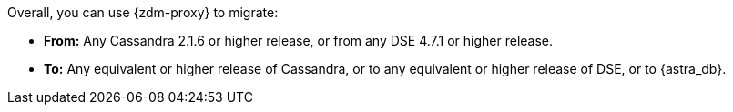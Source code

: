 Overall, you can use {zdm-proxy} to migrate:

* **From:** Any Cassandra 2.1.6 or higher release, or from any DSE 4.7.1 or higher release.
* **To:** Any equivalent or higher release of Cassandra, or to any equivalent or higher release of DSE, or to {astra_db}.
